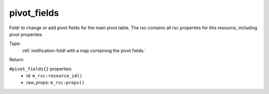 .. _pivot_fields:

pivot_fields
^^^^^^^^^^^^

Foldr to change or add pivot fields for the main pivot table. 
The rsc contains all rsc properties for this resource, including pivot properties. 


Type: 
    :ref:`notification-foldl with a map containing the pivot fields.`

Return: 
    

``#pivot_fields{}`` properties:
    - id: ``m_rsc:resource_id()``
    - raw_props: ``m_rsc:props()``
